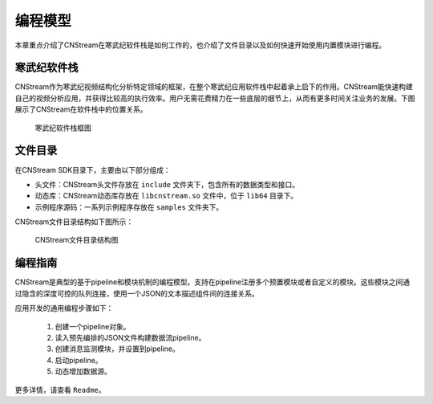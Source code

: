 .. cnstream programming model

编程模型
======================

本章重点介绍了CNStream在寒武纪软件栈是如何工作的，也介绍了文件目录以及如何快速开始使用内置模块进行编程。

寒武纪软件栈
-------------

CNStream作为寒武纪视频结构化分析特定领域的框架，在整个寒武纪应用软件栈中起着承上启下的作用。CNStream能快速构建自己的视频分析应用，并获得比较高的执行效率。用户无需花费精力在一些底层的细节上，从而有更多时间关注业务的发展。下图展示了CNStream在软件栈中的位置关系。


    .. figure::  ../images/structure.*
       :align: center
	   
       寒武纪软件栈框图

文件目录
----------

在CNStream SDK目录下，主要由以下部分组成：

* 头文件：CNStream头文件存放在 ``include`` 文件夹下，包含所有的数据类型和接口。
* 动态库：CNStream动态库存放在 ``libcnstream.so`` 文件中，位于 ``lib64`` 目录下。
* 示例程序源码：一系列示例程序存放在 ``samples`` 文件夹下。

CNStream文件目录结构如下图所示：

    .. figure::  ../images/dir.*
       :align: center

       CNStream文件目录结构图

编程指南
---------

CNStream是典型的基于pipeline和模块机制的编程模型。支持在pipeline注册多个预置模块或者自定义的模块。这些模块之间通过隐含的深度可控的队列连接，使用一个JSON的文本描述组件间的连接关系。

应用开发的通用编程步骤如下：

  #. 创建一个pipeline对象。
  #. 读入预先编排的JSON文件构建数据流pipeline。
  #. 创建消息监测模块，并设置到pipeline。
  #. 启动pipeline。
  #. 动态增加数据源。
  
更多详情，请查看 ``Readme``。